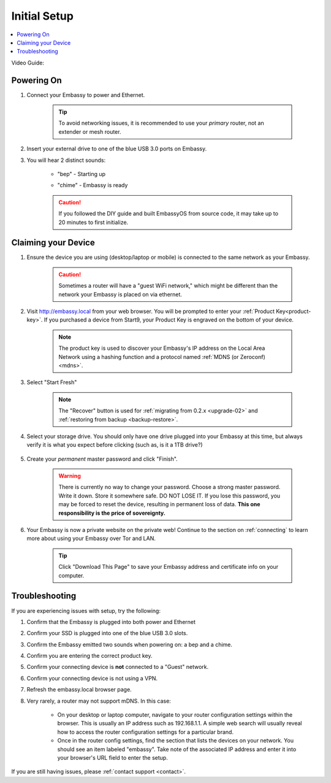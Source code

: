 .. _initial-setup:

=============
Initial Setup
=============

.. contents::
  :depth: 2
  :local:

.. Check out our quick setup video below, and follow along with the steps in this guide:

.. .. youtube:: DmTlwp5_zvY
..   :width: 100%

.. raw:: html

  <br>

Video Guide:
    .. youtube:: cWFLUH6jrqA
      :width: 100%

Powering On
-----------

#. Connect your Embassy to power and Ethernet.

    .. tip:: To avoid networking issues, it is recommended to use your `primary` router, not an extender or mesh router.

#. Insert your external drive to one of the blue USB 3.0 ports on Embassy.

#. You will hear 2 distinct sounds:

    .. raw:: HTML

      <audio controls>
        <source src="/_static/sounds/BEP.mp3" type="audio/mpeg">
        Your browser does not support the audio element.
      </audio>

    * "bep" - Starting up

    .. raw:: HTML

      <audio controls>
        <source src="/_static/sounds/CHIME.mp3" type="audio/mpeg">
        Your browser does not support the audio element.
      </audio>

    * "chime" - Embassy is ready

    .. caution:: If you followed the DIY guide and built EmbassyOS from source code, it may take up to 20 minutes to first initialize.

Claiming your Device
--------------------

#. Ensure the device you are using (desktop/laptop or mobile) is connected to the same network as your Embassy.

    .. caution:: Sometimes a router will have a "guest WiFi network," which might be different than the network your Embassy is placed on via ethernet.

#. Visit http://embassy.local from your web browser. You will be prompted to enter your :ref:`Product Key<product-key>`. If you purchased a device from Start9, your Product Key is engraved on the bottom of your device.

    .. figure:: /_static/images/setup/setup0.png
      :width: 60%
      :alt: Enter Product Key

    .. note::

      The product key is used to discover your Embassy's IP address on the Local Area Network using a hashing function and a protocol named :ref:`MDNS (or Zeroconf) <mdns>`.

#. Select "Start Fresh"

    .. figure:: /_static/images/setup/setup1.png
      :width: 60%
      :alt: Fresh Install

    .. note:: The "Recover" button is used for :ref:`migrating from 0.2.x <upgrade-02>` and :ref:`restoring from backup <backup-restore>`.

#. Select your storage drive. You should only have one drive plugged into your Embassy at this time, but always verify it is what you expect before clicking (such as, is it a 1TB drive?)

    .. figure:: /_static/images/setup/setup2.png
      :width: 60%
      :alt: Select Drive

#. Create your *permanent* master password and click "Finish".

    .. warning:: There is currently no way to change your password. Choose a strong master password. Write it down. Store it somewhere safe. DO NOT LOSE IT. If you lose this password, you may be forced to reset the device, resulting in permanent loss of data.  **This one responsibility is the price of sovereignty.**

    .. figure:: /_static/images/setup/setup3.png
      :width: 60%
      :alt: Enter a New Password

#. Your Embassy is now a private website on the private web! Continue to the section on :ref:`connecting` to learn more about using your Embassy over Tor and LAN.

    .. tip:: Click "Download This Page" to save your Embassy address and certificate info on your computer.

    .. figure:: /_static/images/setup/setup4.png
      :width: 60%
      :alt: Setup Complete

Troubleshooting
---------------

If you are experiencing issues with setup, try the following:

#. Confirm that the Embassy is plugged into both power and Ethernet
#. Confirm your SSD is plugged into one of the blue USB 3.0 slots.
#. Confirm the Embassy emitted two sounds when powering on: a bep and a chime.
#. Confirm you are entering the correct product key.
#. Confirm your connecting device is **not** connected to a "Guest" network.
#. Confirm your connecting device is not using a VPN.
#. Refresh the embassy.local browser page.
#. Very rarely, a router may not support mDNS. In this case:

    - On your desktop or laptop computer, navigate to your router configuration settings within the browser. This is usually an IP address such as 192.168.1.1. A simple web search will usually reveal how to access the router configuration settings for a particular brand.
    - Once in the router config settings, find the section that lists the devices on your network. You should see an item labeled "embassy". Take note of the associated IP address and enter it into your browser's URL field to enter the setup.

If you are still having issues, please :ref:`contact support <contact>`.
